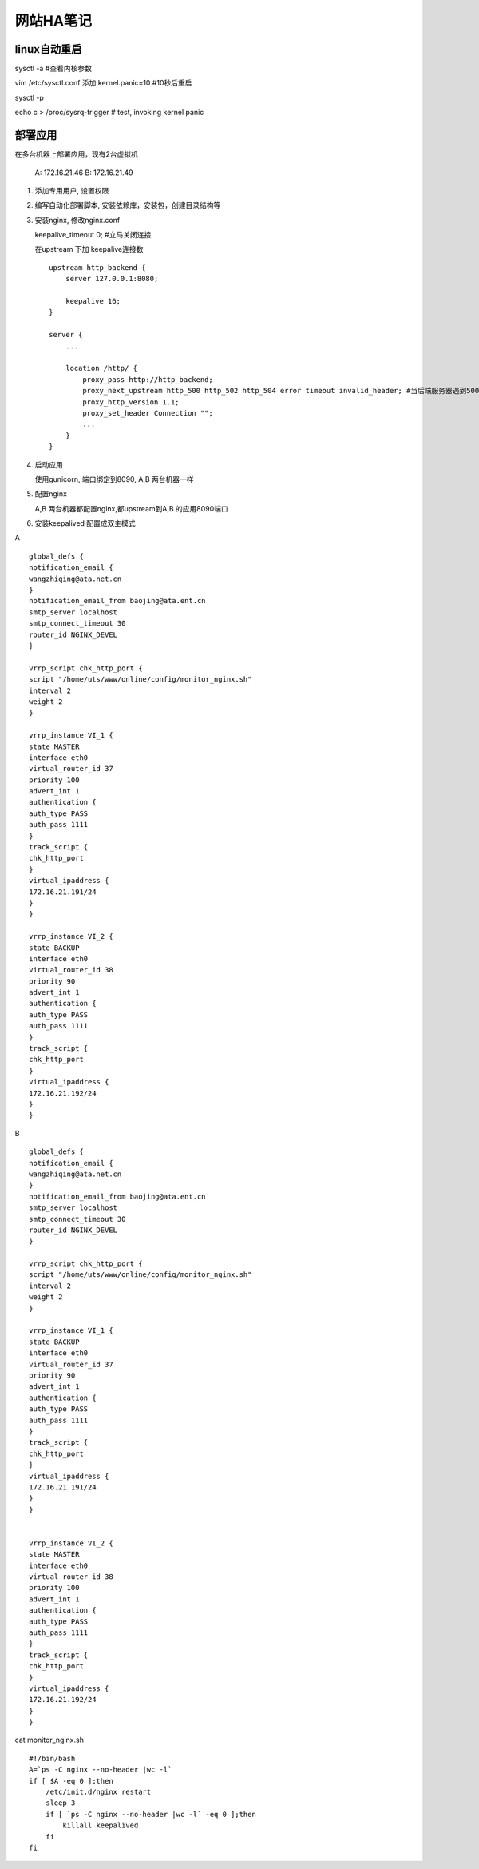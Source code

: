 =================
网站HA笔记
=================

linux自动重启
=====================

sysctl -a #查看内核参数

vim /etc/sysctl.conf 添加 kernel.panic=10 #10秒后重启

sysctl -p

echo c > /proc/sysrq-trigger  # test, invoking kernel panic


部署应用
=======================

在多台机器上部署应用，现有2台虚拟机

  A: 172.16.21.46
  B: 172.16.21.49

1. 添加专用用户, 设置权限

2. 编写自动化部署脚本, 安装依赖库，安装包，创建目录结构等

3. 安装nginx, 修改nginx.conf 
   
   keepalive_timeout 0; #立马关闭连接

   在upstream 下加 keepalive连接数 ::

    upstream http_backend {
        server 127.0.0.1:8080;

        keepalive 16;
    }

    server {
        ...

        location /http/ {
            proxy_pass http://http_backend;
            proxy_next_upstream http_500 http_502 http_504 error timeout invalid_header; #当后端服务器遇到500、502、504、错误与超时，自动将请求转发给web1组的另一台服务器，达到故障转移
            proxy_http_version 1.1;
            proxy_set_header Connection "";
            ...
        }
    }

4. 启动应用

   使用gunicorn, 端口绑定到8090, A,B 两台机器一样

5. 配置nginx

   A,B 两台机器都配置nginx,都upstream到A,B 的应用8090端口

6. 安装keepalived 配置成双主模式

A ::

    global_defs {
    notification_email {
    wangzhiqing@ata.net.cn
    }
    notification_email_from baojing@ata.ent.cn
    smtp_server localhost
    smtp_connect_timeout 30
    router_id NGINX_DEVEL
    }

    vrrp_script chk_http_port {
    script "/home/uts/www/online/config/monitor_nginx.sh"
    interval 2
    weight 2
    }

    vrrp_instance VI_1 {
    state MASTER
    interface eth0
    virtual_router_id 37
    priority 100
    advert_int 1
    authentication {
    auth_type PASS
    auth_pass 1111
    }
    track_script {
    chk_http_port
    }
    virtual_ipaddress {
    172.16.21.191/24
    }
    }

    vrrp_instance VI_2 {
    state BACKUP
    interface eth0
    virtual_router_id 38
    priority 90
    advert_int 1
    authentication {
    auth_type PASS
    auth_pass 1111
    }
    track_script {
    chk_http_port
    }
    virtual_ipaddress {
    172.16.21.192/24
    }
    }


B ::

    global_defs {
    notification_email {
    wangzhiqing@ata.net.cn
    }
    notification_email_from baojing@ata.ent.cn
    smtp_server localhost
    smtp_connect_timeout 30
    router_id NGINX_DEVEL
    }
    
    vrrp_script chk_http_port {
    script "/home/uts/www/online/config/monitor_nginx.sh"
    interval 2
    weight 2
    }
    
    vrrp_instance VI_1 {
    state BACKUP
    interface eth0
    virtual_router_id 37
    priority 90
    advert_int 1
    authentication {
    auth_type PASS
    auth_pass 1111
    }
    track_script {
    chk_http_port
    }
    virtual_ipaddress {
    172.16.21.191/24
    }
    }
    
    
    vrrp_instance VI_2 {
    state MASTER
    interface eth0
    virtual_router_id 38
    priority 100
    advert_int 1
    authentication {
    auth_type PASS
    auth_pass 1111
    }
    track_script {
    chk_http_port
    }
    virtual_ipaddress {
    172.16.21.192/24
    }
    }
   
cat monitor_nginx.sh ::

    #!/bin/bash
    A=`ps -C nginx --no-header |wc -l`
    if [ $A -eq 0 ];then
        /etc/init.d/nginx restart
        sleep 3
        if [ `ps -C nginx --no-header |wc -l` -eq 0 ];then
            killall keepalived
        fi
    fi



